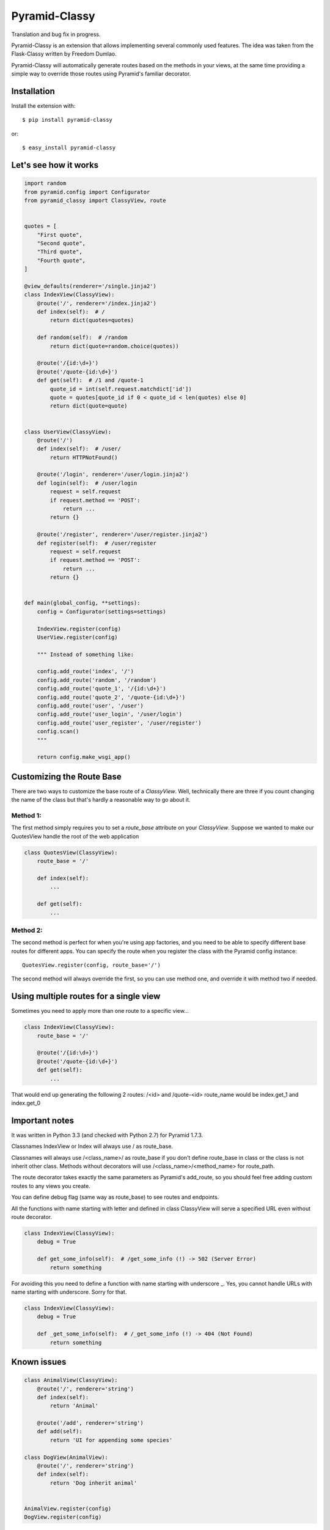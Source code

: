 Pyramid-Classy
==============
Translation and bug fix in progress.

Pyramid-Classy is an extension that allows implementing several commonly used features.
The idea was taken from the Flask-Classy written by Freedom Dumlao.

Pyramid-Classy will automatically generate routes based on the methods
in your views, at the same time providing a simple way to override those routes
using Pyramid's familiar decorator.

Installation
------------

Install the extension with::

    $ pip install pyramid-classy

or::

    $ easy_install pyramid-classy


Let's see how it works
----------------------

.. code-block:: python

    import random
    from pyramid.config import Configurator
    from pyramid_classy import ClassyView, route


    quotes = [
        "First quote",
        "Second quote",
        "Third quote",
        "Fourth quote",
    ]

    @view_defaults(renderer='/single.jinja2')
    class IndexView(ClassyView):
        @route('/', renderer='/index.jinja2')
        def index(self):  # /
            return dict(quotes=quotes)

        def random(self):  # /random
            return dict(quote=random.choice(quotes))

        @route('/{id:\d+}')
        @route('/quote-{id:\d+}')
        def get(self):  # /1 and /quote-1
            quote_id = int(self.request.matchdict['id'])
            quote = quotes[quote_id if 0 < quote_id < len(quotes) else 0]
            return dict(quote=quote)


    class UserView(ClassyView):
        @route('/')
        def index(self):  # /user/
            return HTTPNotFound()

        @route('/login', renderer='/user/login.jinja2')
        def login(self):  # /user/login
            request = self.request
            if request.method == 'POST':
                return ...
            return {}

        @route('/register', renderer='/user/register.jinja2')
        def register(self):  # /user/register
            request = self.request
            if request.method == 'POST':
                return ...
            return {}


    def main(global_config, **settings):
        config = Configurator(settings=settings)

        IndexView.register(config)
        UserView.register(config)

        """ Instead of something like:

        config.add_route('index', '/')
        config.add_route('random', '/random')
        config.add_route('quote_1', '/{id:\d+}')
        config.add_route('quote_2', '/quote-{id:\d+}')
        config.add_route('user', '/user')
        config.add_route('user_login', '/user/login')
        config.add_route('user_register', '/user/register')
        config.scan()
        """

        return config.make_wsgi_app()


Customizing the Route Base
--------------------------
There are two ways to customize the base route of a `ClassyView`. Well,
technically there are three if you count changing the name of the class
but that's hardly a reasonable way to go about it.

Method 1:
*********

The first method simply requires you to set a `route_base` attribute on
your `ClassyView`. Suppose we wanted to make our QuotesView handle the
root of the web application

.. code-block:: python

    class QuotesView(ClassyView):
        route_base = '/'

        def index(self):
            ...

        def get(self):
            ...


Method 2:
*********

The second method is perfect for when you're using app factories, and
you need to be able to specify different base routes for different apps.
You can specify the route when you register the class with the Pyramid config
instance::

    QuotesView.register(config, route_base='/')


The second method will always override the first, so you can use method
one, and override it with method two if needed.


Using multiple routes for a single view
---------------------------------------

Sometimes you need to apply more than one route to a specific view...

.. code-block:: python

    class IndexView(ClassyView):
        route_base = '/'

        @route('/{id:\d+}')
        @route('/quote-{id:\d+}')
        def get(self):
            ...

That would end up generating the following 2 routes: /<id> and /quote-<id>
route_name would be index.get_1 and index.get_0


Important notes
---------------

It was written in Python 3.3 (and checked with Python 2.7) for Pyramid 1.7.3.

Classnames IndexView or Index will always use / as route_base.

Classnames will always use /<class_name>/ as route_base if you don't define route_base in class or the class is not inherit other class.
Methods without decorators will use /<class_name>/<method_name> for route_path.

The route decorator takes exactly the same parameters as Pyramid's add_route,
so you should feel free adding custom routes to any views you create.

You can define debug flag (same way as route_base) to see routes and endpoints.

All the functions with name starting with letter and defined in class ClassyView will 
serve a specified URL even without route decorator.

.. code-block:: python

    class IndexView(ClassyView):
        debug = True
        
        def get_some_info(self):  # /get_some_info (!) -> 502 (Server Error)
            return something

For avoiding this you need to define a function with name starting with underscore _.
Yes, you cannot handle URLs with name starting with underscore. Sorry for that.

.. code-block:: python

    class IndexView(ClassyView):
        debug = True
        
        def _get_some_info(self):  # /_get_some_info (!) -> 404 (Not Found)
            return something


Known issues
------------

.. code-block:: python

    class AnimalView(ClassyView):
        @route('/', renderer='string')
        def index(self):
            return 'Animal'

        @route('/add', renderer='string')
        def add(self):
            return 'UI for appending some species'

    class DogView(AnimalView):
        @route('/', renderer='string')
        def index(self):
            return 'Dog inherit animal'


    AnimalView.register(config)
    DogView.register(config)


Because of AnimalView has a self route_base after register and DogView is
inheritance of AnimalView, then DogView route_base will be defined as
'/animal' without overriding. Be careful.


Pitfalls
--------

.. code-block:: python

    class AboutUsView(ClassyView)
        route_base = '/about'

        @route('/')
        def index(self):
            return HTTPNotFound()

        @route('/company', ...)
        def company(self):
            return {}


Here is route_name values will depends on original class name; first one will be
'aboutus.index' which will handle '/about' URL, and second one will
be 'aboutus.company' -> '/about/company' URL.

Well... debug=True is a good way to avoid it.


Changelog
*********

0.4.4
~~~~~

* No more print if debug=True, now it depends on logging in a Pyramid config file.
* Fixed too long route_name if class view inherit other class.


0.4.2
~~~~~

* Py3 compatibility support.


0.4
~~~

* IndexView is very useful name, but... Now you can handle the root url with any class you want - with route_base = '/'.
* Some weird bugs has been fixed.


0.3
~~~

* Fixed a terrible bug, that doesn't allow to define a few routes for the root.
* Added debug flag. Now you can see routes and their names if you want.
* Added @view_defaults support. It's weird, but it didn't work properly.


0.2
~~~

* Cleaned up code.
* Now functions in classes accepts only one argument: self. Request variable now is self.request.


0.1
~~~

Initial release.

